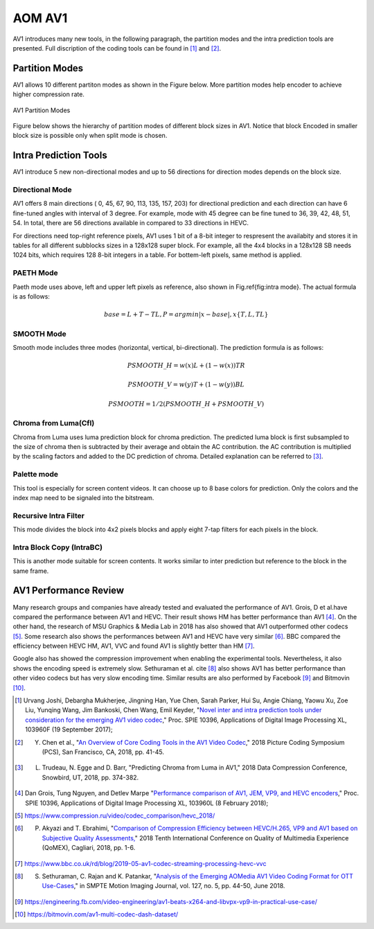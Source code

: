 
AOM AV1
============

AV1 introduces many new tools, in the following paragraph, the partition modes and the intra prediction tools are presented. Full discription of the coding tools can be found in [#]_ and [#]_.

==========================
Partition Modes
==========================

AV1 allows 10 different partiton modes as shown in the Figure below. More partition modes help encoder to achieve higher compression rate.

.. figure:: img/partition_modes.png
   :width: 50%
   :align: center
   
   AV1 Partition Modes

Figure below shows the hierarchy of partition modes of different block sizes in AV1. Notice that block Encoded in smaller block size is possible only when split mode is chosen. 

.. image:: img/Partitionhierarchy.png

==========================
Intra Prediction Tools
==========================

AV1 introduce 5 new non-directional modes and up to 56 directions for direction modes depends on the block size.

----------------
Directional Mode
----------------

AV1 offers 8 main directions ( 0, 45, 67, 90, 113, 135, 157, 203) for directional prediction and each direction can have 6 fine-tuned angles with interval of 3 degree. For example, mode with 45 degree can be fine tuned to 36, 39, 42, 48, 51, 54. In total, there are 56 directions available in compared to 33 directions in HEVC. 

For directions need top-right reference pixels, AV1 uses 1 bit of a 8-bit integer to respresent the availabity and stores it in tables for all different subblocks sizes in a 128x128 super block. For example, all the 4x4 blocks in a 128x128 SB needs 1024 bits, which requires 128 8-bit integers in a table. For bottem-left pixels, same method is applied.

.. image:: img/intramode.png

----------------
PAETH Mode
----------------

Paeth mode uses above, left and upper left pixels as reference, also shown in Fig.\ref{fig:intra mode}. The actual formula is as follows:

.. math::
      base= L+T-TL, P=argmin|x-base|,  x \{T,L,TL\}

----------------
SMOOTH Mode
----------------

Smooth mode includes three modes (horizontal, vertical, bi-directional).
The prediction formula is as follows:

.. math:: 
  PSMOOTH\_H=w(x)L+(1-w(x))TR
  
  PSMOOTH\_V=w(y)T+(1-w(y))BL
  
  PSMOOTH=1/2(PSMOOTH\_H+PSMOOTH\_V)


--------------------------------
Chroma from Luma(Cfl)
--------------------------------

Chroma from Luma uses luma prediction block for chroma prediction. The predicted luma block is first subsampled to the size of chroma then is subtracted by their average and obtain the AC contribution. the AC contribution is multiplied by the scaling factors and added to the DC prediction of chroma. Detailed explanation can be referred to [#]_. 


--------------------------------
Palette mode
--------------------------------

This tool is especially for screen content videos. It can choose up to 8 base colors for prediction. Only the colors and the index map need to be signaled into the bitstream.

--------------------------------
Recursive Intra Filter
--------------------------------

This mode divides the block into 4x2 pixels blocks and apply eight 7-tap filters for each pixels in the block.

--------------------------------
Intra Block Copy (IntraBC)
--------------------------------

This is another mode suitable for screen contents. It works similar to inter prediction but reference to the block in the same frame. 

==========================
AV1 Performance Review
==========================

Many research groups and companies have already tested and evaluated the performance of AV1. Grois, D et al.have compared the performance between AV1 and HEVC. Their result shows HM has better performance than AV1 [#]_. On the other hand, the research of MSU Graphics \& Media Lab in 2018 has also showed that AV1 outperformed other codecs [#]_. Some research also shows the performances between AV1 and HEVC have very similar [#]_. BBC compared the efficiency between HEVC HM, AV1, VVC and found AV1 is slightly better than HM [#]_. 

Google also has showed the compression improvement when enabling the experimental tools. Nevertheless, it also shows the encoding speed is extremely slow. Sethuraman et al. \cite [#]_ also shows AV1 has better performance than other video codecs but has very slow encoding time. Similar results are also performed by Facebook [#]_ and Bitmovin [#]_.

.. [#] Urvang Joshi, Debargha Mukherjee, Jingning Han, Yue Chen, Sarah Parker, Hui Su, Angie Chiang, Yaowu Xu, Zoe Liu, Yunqing Wang, Jim Bankoski, Chen Wang, Emil Keyder, "`Novel inter and intra prediction tools under consideration for the emerging AV1 video codec <https://www.spiedigitallibrary.org/conference-proceedings-of-spie/10396/103960F/Novel-inter-and-intra-prediction-tools-under-consideration-for-the/10.1117/12.2274022.full>`_," Proc. SPIE 10396, Applications of Digital Image Processing XL, 103960F (19 September 2017);

.. [#] Y. Chen et al., "`An Overview of Core Coding Tools in the AV1 Video Codec <https://ieeexplore.ieee.org/document/8456249>`_," 2018 Picture Coding Symposium (PCS), San Francisco, CA, 2018, pp. 41-45.

.. [#] L. Trudeau, N. Egge and D. Barr, "Predicting Chroma from Luma in AV1," 2018 Data Compression Conference, Snowbird, UT, 2018, pp. 374-382.

.. [#] Dan Grois, Tung Nguyen, and Detlev Marpe "`Performance comparison of AV1, JEM, VP9, and HEVC encoders <https://www.spiedigitallibrary.org/conference-proceedings-of-spie/10396/103960L/Performance-comparison-of-AV1-JEM-VP9-and-HEVC-encoders-Conference/10.1117/12.2283428.full>`_," Proc. SPIE 10396, Applications of Digital Image Processing XL, 103960L (8 February 2018);

.. [#] https://www.compression.ru/video/codec_comparison/hevc_2018/

.. [#] P. Akyazi and T. Ebrahimi, "`Comparison of Compression Efficiency between HEVC/H.265, VP9 and AV1 based on Subjective Quality Assessments, <https://ieeexplore.ieee.org/document/8463294>`_" 2018 Tenth International Conference on Quality of Multimedia Experience (QoMEX), Cagliari, 2018, pp. 1-6.

.. [#] https://www.bbc.co.uk/rd/blog/2019-05-av1-codec-streaming-processing-hevc-vvc

.. [#] S. Sethuraman, C. Rajan and K. Patankar, "`Analysis of the Emerging AOMedia AV1 Video Coding Format for OTT Use-Cases  <https://ieeexplore.ieee.org/document/8370808>`_," in SMPTE Motion Imaging Journal, vol. 127, no. 5, pp. 44-50, June 2018.

.. [#] https://engineering.fb.com/video-engineering/av1-beats-x264-and-libvpx-vp9-in-practical-use-case/

.. [#] https://bitmovin.com/av1-multi-codec-dash-dataset/
